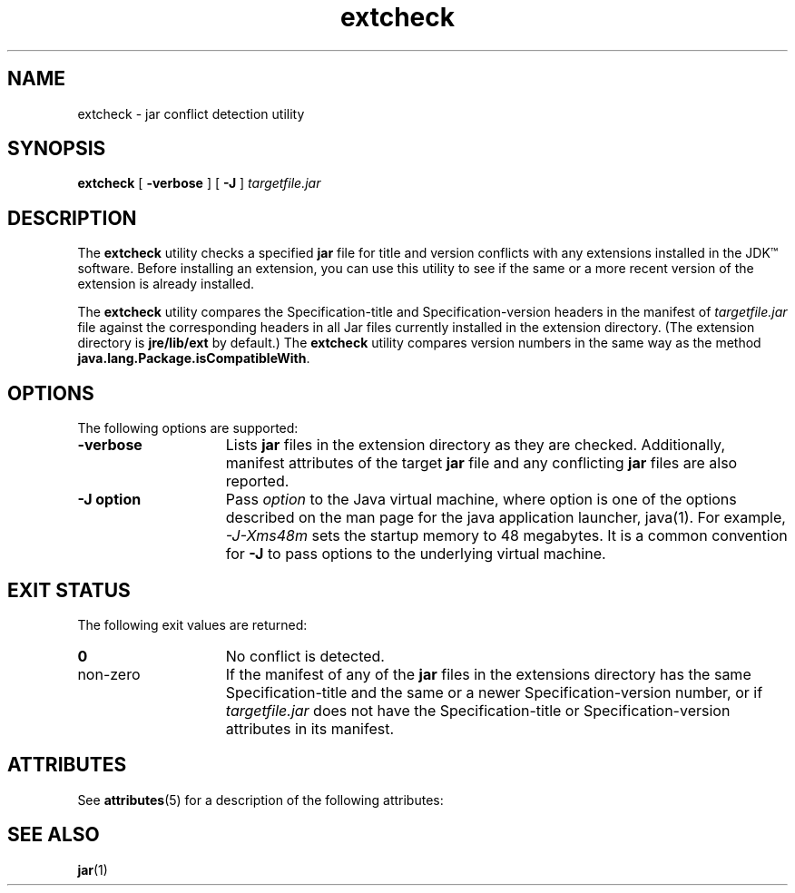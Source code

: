 '\" t
.\" @(#)extcheck.1 1.11 03/01/23 SMI;
.\" Copyright 2003 Sun Microsystems, Inc. All rights reserved.
.\" Copyright 2003 Sun Microsystems, Inc. Tous droits r\351serv\351s.
.\"
.TH extcheck 1 "14 July 2000"
.SH NAME
extcheck \- jar conflict detection utility
.SH SYNOPSIS
.B extcheck 
[ 
.B \-verbose 
] [
.B \-J
]
.I targetfile.jar
.SH DESCRIPTION
.IX "jar conflict detection utility" "" "jar conflict detection utility \(em \fLextcheck\fP"
.IX "extcheck" "" "\fLextcheck\fP \(em jar conflict detection utility"
The 
.B extcheck 
utility checks a specified
.B jar
file for title and
version conflicts with any extensions installed in the JDK\(tm
software.
Before installing an extension, you can use this utility
to see if the same or a more recent version of the extension is
already installed.
.LP
The 
.B extcheck 
utility compares the Specification-title and
Specification-version headers in the manifest of 
.I targetfile.jar
file against the corresponding headers in all Jar files currently
installed in the extension directory.
(The extension directory is
.B jre/lib/ext
by default.) The 
.B extcheck 
utility compares version
numbers in the same way as the method
.BR java.lang.Package.isCompatibleWith .
.SH OPTIONS
The following options are supported:
.TP 15
.B \-verbose
Lists
.B jar
files in the extension directory as they are
checked.
Additionally, manifest attributes of the target 
.B jar
file and any conflicting 
.B jar 
files are also reported.
.TP 15
.B \-J " option"
Pass 
.I option
to the Java virtual machine, where option
is one of the options described on the man page for
the java application launcher, java(1). For example,
.I \-J-Xms48m
sets the startup memory to 48 megabytes. It is a common
convention for 
.B \-J
to pass options to the underlying virtual machine.
.SH EXIT STATUS
The following exit values are returned:
.TP 15
.B 0
No conflict is detected.
.TP
non-zero
If the manifest of any of the 
.B jar 
files in the extensions directory
has the same Specification-title and the same or a newer
Specification-version number, or if
.I targetfile.jar 
does not
have the Specification-title or Specification-version attributes
in its manifest.
.SH ATTRIBUTES
See
.BR attributes (5)
for a description of the following attributes:
.sp
.TS
box;
cbp-1 | cbp-1
l | l .
ATTRIBUTE TYPE	ATTRIBUTE VALUE
=
Availability	SUNWj3dev
.TE
.SH SEE ALSO
.BR jar (1)
